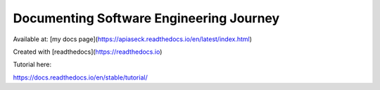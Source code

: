 Documenting Software Engineering Journey
========================================
Available at: [my docs page](https://apiaseck.readthedocs.io/en/latest/index.html)

Created with [readthedocs](https://readthedocs.io)

Tutorial here:

https://docs.readthedocs.io/en/stable/tutorial/
